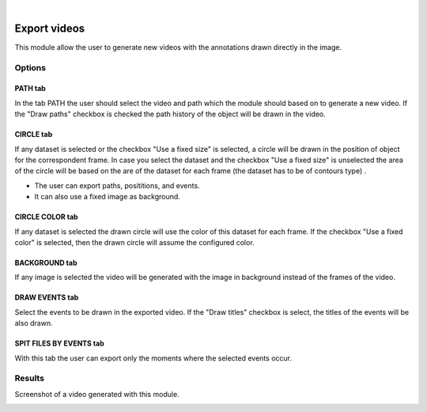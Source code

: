 |

Export videos
=======================================

This module allow the user to generate new videos with the annotations drawn directly in the image.

.. image:: /_static/modules/exportvideos-module.png


------------------------
Options
------------------------

PATH tab
--------------------------------------

In the tab PATH the user should select the video and path which the module should based on to generate a new video.
If the "Draw paths" checkbox is checked the path history of the object will be drawn in the video.

CIRCLE tab
--------------------------------------

If any dataset is selected or the checkbox "Use a fixed size" is selected, a circle will be drawn in the position of object for the correspondent frame.
In case you select the dataset and the checkbox "Use a fixed size" is unselected the area of the circle will be based on the are of the dataset for each frame (the dataset has to be of contours type) .

- The user can export paths, posititions, and events.
- It can also use a fixed image as background.

CIRCLE COLOR tab
--------------------------------------

If any dataset is selected the drawn circle will use the color of this dataset for each frame.
If the checkbox "Use a fixed color" is selected, then the drawn circle will assume the configured color.

BACKGROUND tab
--------------------------------------

If any image is selected the video will be generated with the image in background instead of the frames of the video.

DRAW EVENTS tab
--------------------------------------

Select the events to be drawn in the exported video.
If the "Draw titles" checkbox is select, the titles of the events will be also drawn.

SPIT FILES BY EVENTS tab
--------------------------------------

With this tab the user can export only the moments where the selected events occur.

------------------------
Results
------------------------

Screenshot of a video generated with this module.

.. image:: /_static/modules/exportvideos-module-result.png 